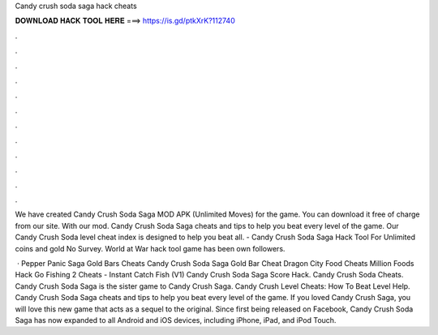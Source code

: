 Candy crush soda saga hack cheats



𝐃𝐎𝐖𝐍𝐋𝐎𝐀𝐃 𝐇𝐀𝐂𝐊 𝐓𝐎𝐎𝐋 𝐇𝐄𝐑𝐄 ===> https://is.gd/ptkXrK?112740



.



.



.



.



.



.



.



.



.



.



.



.

We have created Candy Crush Soda Saga MOD APK (Unlimited Moves) for the game. You can download it free of charge from our site. With our mod. Candy Crush Soda Saga cheats and tips to help you beat every level of the game. Our Candy Crush Soda level cheat index is designed to help you beat all. - Candy Crush Soda Saga Hack Tool For Unlimited coins and gold No Survey. World at War hack tool game has been own followers.

 · Pepper Panic Saga Gold Bars Cheats Candy Crush Soda Saga Gold Bar Cheat Dragon City Food Cheats Million Foods Hack Go Fishing 2 Cheats - Instant Catch Fish (V1) Candy Crush Soda Saga Score Hack. Candy Crush Soda Cheats. Candy Crush Soda Saga is the sister game to Candy Crush Saga. Candy Crush Level Cheats: How To Beat Level Help. Candy Crush Soda Saga cheats and tips to help you beat every level of the game. If you loved Candy Crush Saga, you will love this new game that acts as a sequel to the original. Since first being released on Facebook, Candy Crush Soda Saga has now expanded to all Android and iOS devices, including iPhone, iPad, and iPod Touch.
